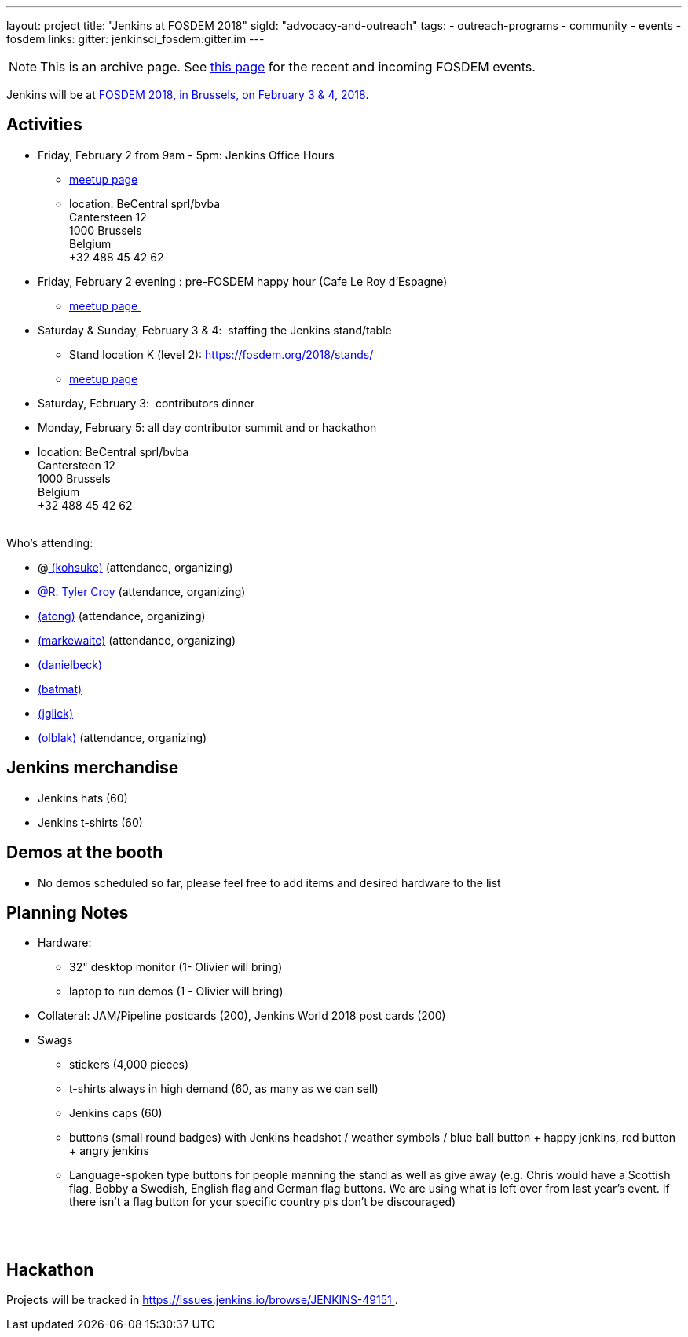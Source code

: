 ---
layout: project
title: "Jenkins at FOSDEM 2018"
sigId: "advocacy-and-outreach"
tags:
  - outreach-programs
  - community
  - events
  - fosdem
links:
  gitter: jenkinsci_fosdem:gitter.im
---

NOTE: This is an archive page. See link:/events/fosdem[this page] for the recent and incoming FOSDEM events.


Jenkins will be at https://fosdem.org/2018/[FOSDEM 2018, in Brussels, on
February 3 & 4, 2018].

[[FOSDEM2018-Activities]]
== Activities

* Friday, February 2 from 9am - 5pm: Jenkins Office Hours  +
** https://www.meetup.com/jenkinsmeetup/events/245685813/[meetup page] 
** location: BeCentral sprl/bvba +
Cantersteen 12 +
1000 Brussels +
Belgium +
+32 488 45 42 62 

* Friday, February 2 evening : pre-FOSDEM happy hour (Cafe Le Roy
d'Espagne)
** https://www.meetup.com/jenkinsmeetup/events/245685813/[meetup page ]
* Saturday & Sunday, February 3 & 4:  staffing the Jenkins stand/table
** Stand location K (level 2): https://fosdem.org/2018/stands/ 
** https://www.meetup.com/jenkinsmeetup/events/245688007/[meetup page] 
* Saturday, February 3:  contributors dinner 
* Monday, February 5: all day contributor summit and or hackathon 
* location: BeCentral sprl/bvba +
Cantersteen 12 +
1000 Brussels +
Belgium +
+32 488 45 42 62 +
 +

Who's attending:

* @link:/blog/authors/kohsuke/[
(kohsuke)] (attendance, organizing)
* link:/blog/authors/rtyler/[@R. Tyler Croy] (attendance,
organizing)
* link:/blog/authors/alyssat[(atong)]
(attendance, organizing)
* link:/blog/authors/markewaite[(markewaite)]
(attendance, organizing)
* link:/blog/authors/daniel-beck/[(danielbeck)]
* link:/blog/authors/batmat[(batmat)]
* link:/blog/authors/jglick[(jglick)]
* link:/blog/authors/olblak[
(olblak)] (attendance, organizing)

[[FOSDEM2018-Jenkinsmerchandise]]
== Jenkins merchandise

* Jenkins hats (60)
* Jenkins t-shirts (60)

[[FOSDEM2018-Demosatthebooth]]
== Demos at the booth

* No demos scheduled so far, please feel free to add items and desired
hardware to the list

[[FOSDEM2018-PlanningNotes]]
== Planning Notes

* Hardware: 
** 32" desktop monitor (1- Olivier will bring)
** laptop to run demos (1 - Olivier will bring)
* Collateral: JAM/Pipeline postcards (200), Jenkins World 2018 post
cards (200)
* Swags
** stickers (4,000 pieces)
** t-shirts always in high demand (60, as many as we can sell)
** Jenkins caps (60)
** buttons (small round badges) with Jenkins headshot / weather symbols
/ blue ball button + happy jenkins, red button + angry jenkins 
** Language-spoken type buttons for people manning the stand as well as
give away (e.g. Chris would have a Scottish flag, Bobby a Swedish,
English flag and German flag buttons. We are using what is left over
from last year's event. If there isn't a flag button for your specific
country pls don't be discouraged) +
 +

 

[[FOSDEM2018-Hackathon]]
== Hackathon

Projects will be tracked in
https://issues.jenkins.io/browse/JENKINS-49151 .

